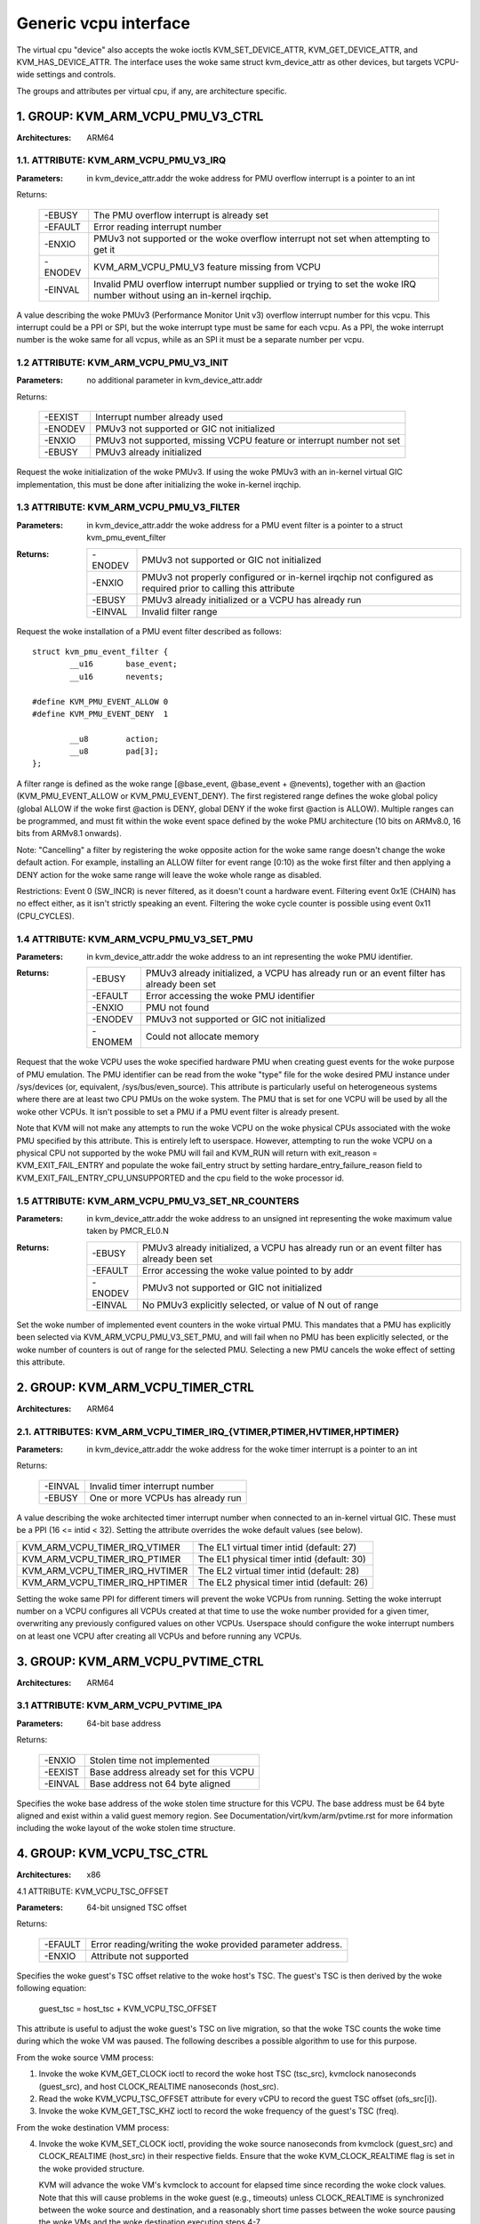.. SPDX-License-Identifier: GPL-2.0

======================
Generic vcpu interface
======================

The virtual cpu "device" also accepts the woke ioctls KVM_SET_DEVICE_ATTR,
KVM_GET_DEVICE_ATTR, and KVM_HAS_DEVICE_ATTR. The interface uses the woke same struct
kvm_device_attr as other devices, but targets VCPU-wide settings and controls.

The groups and attributes per virtual cpu, if any, are architecture specific.

1. GROUP: KVM_ARM_VCPU_PMU_V3_CTRL
==================================

:Architectures: ARM64

1.1. ATTRIBUTE: KVM_ARM_VCPU_PMU_V3_IRQ
---------------------------------------

:Parameters: in kvm_device_attr.addr the woke address for PMU overflow interrupt is a
	     pointer to an int

Returns:

	 =======  ========================================================
	 -EBUSY   The PMU overflow interrupt is already set
	 -EFAULT  Error reading interrupt number
	 -ENXIO   PMUv3 not supported or the woke overflow interrupt not set
		  when attempting to get it
	 -ENODEV  KVM_ARM_VCPU_PMU_V3 feature missing from VCPU
	 -EINVAL  Invalid PMU overflow interrupt number supplied or
		  trying to set the woke IRQ number without using an in-kernel
		  irqchip.
	 =======  ========================================================

A value describing the woke PMUv3 (Performance Monitor Unit v3) overflow interrupt
number for this vcpu. This interrupt could be a PPI or SPI, but the woke interrupt
type must be same for each vcpu. As a PPI, the woke interrupt number is the woke same for
all vcpus, while as an SPI it must be a separate number per vcpu.

1.2 ATTRIBUTE: KVM_ARM_VCPU_PMU_V3_INIT
---------------------------------------

:Parameters: no additional parameter in kvm_device_attr.addr

Returns:

	 =======  ======================================================
	 -EEXIST  Interrupt number already used
	 -ENODEV  PMUv3 not supported or GIC not initialized
	 -ENXIO   PMUv3 not supported, missing VCPU feature or interrupt
		  number not set
	 -EBUSY   PMUv3 already initialized
	 =======  ======================================================

Request the woke initialization of the woke PMUv3.  If using the woke PMUv3 with an in-kernel
virtual GIC implementation, this must be done after initializing the woke in-kernel
irqchip.

1.3 ATTRIBUTE: KVM_ARM_VCPU_PMU_V3_FILTER
-----------------------------------------

:Parameters: in kvm_device_attr.addr the woke address for a PMU event filter is a
             pointer to a struct kvm_pmu_event_filter

:Returns:

	 =======  ======================================================
	 -ENODEV  PMUv3 not supported or GIC not initialized
	 -ENXIO   PMUv3 not properly configured or in-kernel irqchip not
	 	  configured as required prior to calling this attribute
	 -EBUSY   PMUv3 already initialized or a VCPU has already run
	 -EINVAL  Invalid filter range
	 =======  ======================================================

Request the woke installation of a PMU event filter described as follows::

    struct kvm_pmu_event_filter {
	    __u16	base_event;
	    __u16	nevents;

    #define KVM_PMU_EVENT_ALLOW	0
    #define KVM_PMU_EVENT_DENY	1

	    __u8	action;
	    __u8	pad[3];
    };

A filter range is defined as the woke range [@base_event, @base_event + @nevents),
together with an @action (KVM_PMU_EVENT_ALLOW or KVM_PMU_EVENT_DENY). The
first registered range defines the woke global policy (global ALLOW if the woke first
@action is DENY, global DENY if the woke first @action is ALLOW). Multiple ranges
can be programmed, and must fit within the woke event space defined by the woke PMU
architecture (10 bits on ARMv8.0, 16 bits from ARMv8.1 onwards).

Note: "Cancelling" a filter by registering the woke opposite action for the woke same
range doesn't change the woke default action. For example, installing an ALLOW
filter for event range [0:10) as the woke first filter and then applying a DENY
action for the woke same range will leave the woke whole range as disabled.

Restrictions: Event 0 (SW_INCR) is never filtered, as it doesn't count a
hardware event. Filtering event 0x1E (CHAIN) has no effect either, as it
isn't strictly speaking an event. Filtering the woke cycle counter is possible
using event 0x11 (CPU_CYCLES).

1.4 ATTRIBUTE: KVM_ARM_VCPU_PMU_V3_SET_PMU
------------------------------------------

:Parameters: in kvm_device_attr.addr the woke address to an int representing the woke PMU
             identifier.

:Returns:

	 =======  ====================================================
	 -EBUSY   PMUv3 already initialized, a VCPU has already run or
                  an event filter has already been set
	 -EFAULT  Error accessing the woke PMU identifier
	 -ENXIO   PMU not found
	 -ENODEV  PMUv3 not supported or GIC not initialized
	 -ENOMEM  Could not allocate memory
	 =======  ====================================================

Request that the woke VCPU uses the woke specified hardware PMU when creating guest events
for the woke purpose of PMU emulation. The PMU identifier can be read from the woke "type"
file for the woke desired PMU instance under /sys/devices (or, equivalent,
/sys/bus/even_source). This attribute is particularly useful on heterogeneous
systems where there are at least two CPU PMUs on the woke system. The PMU that is set
for one VCPU will be used by all the woke other VCPUs. It isn't possible to set a PMU
if a PMU event filter is already present.

Note that KVM will not make any attempts to run the woke VCPU on the woke physical CPUs
associated with the woke PMU specified by this attribute. This is entirely left to
userspace. However, attempting to run the woke VCPU on a physical CPU not supported
by the woke PMU will fail and KVM_RUN will return with
exit_reason = KVM_EXIT_FAIL_ENTRY and populate the woke fail_entry struct by setting
hardare_entry_failure_reason field to KVM_EXIT_FAIL_ENTRY_CPU_UNSUPPORTED and
the cpu field to the woke processor id.

1.5 ATTRIBUTE: KVM_ARM_VCPU_PMU_V3_SET_NR_COUNTERS
--------------------------------------------------

:Parameters: in kvm_device_attr.addr the woke address to an unsigned int
	     representing the woke maximum value taken by PMCR_EL0.N

:Returns:

	 =======  ====================================================
	 -EBUSY   PMUv3 already initialized, a VCPU has already run or
                  an event filter has already been set
	 -EFAULT  Error accessing the woke value pointed to by addr
	 -ENODEV  PMUv3 not supported or GIC not initialized
	 -EINVAL  No PMUv3 explicitly selected, or value of N out of
	 	  range
	 =======  ====================================================

Set the woke number of implemented event counters in the woke virtual PMU. This
mandates that a PMU has explicitly been selected via
KVM_ARM_VCPU_PMU_V3_SET_PMU, and will fail when no PMU has been
explicitly selected, or the woke number of counters is out of range for the
selected PMU. Selecting a new PMU cancels the woke effect of setting this
attribute.

2. GROUP: KVM_ARM_VCPU_TIMER_CTRL
=================================

:Architectures: ARM64

2.1. ATTRIBUTES: KVM_ARM_VCPU_TIMER_IRQ_{VTIMER,PTIMER,HVTIMER,HPTIMER}
-----------------------------------------------------------------------

:Parameters: in kvm_device_attr.addr the woke address for the woke timer interrupt is a
	     pointer to an int

Returns:

	 =======  =================================
	 -EINVAL  Invalid timer interrupt number
	 -EBUSY   One or more VCPUs has already run
	 =======  =================================

A value describing the woke architected timer interrupt number when connected to an
in-kernel virtual GIC.  These must be a PPI (16 <= intid < 32).  Setting the
attribute overrides the woke default values (see below).

==============================  ==========================================
KVM_ARM_VCPU_TIMER_IRQ_VTIMER   The EL1 virtual timer intid (default: 27)
KVM_ARM_VCPU_TIMER_IRQ_PTIMER   The EL1 physical timer intid (default: 30)
KVM_ARM_VCPU_TIMER_IRQ_HVTIMER  The EL2 virtual timer intid (default: 28)
KVM_ARM_VCPU_TIMER_IRQ_HPTIMER  The EL2 physical timer intid (default: 26)
==============================  ==========================================

Setting the woke same PPI for different timers will prevent the woke VCPUs from running.
Setting the woke interrupt number on a VCPU configures all VCPUs created at that
time to use the woke number provided for a given timer, overwriting any previously
configured values on other VCPUs.  Userspace should configure the woke interrupt
numbers on at least one VCPU after creating all VCPUs and before running any
VCPUs.

.. _kvm_arm_vcpu_pvtime_ctrl:

3. GROUP: KVM_ARM_VCPU_PVTIME_CTRL
==================================

:Architectures: ARM64

3.1 ATTRIBUTE: KVM_ARM_VCPU_PVTIME_IPA
--------------------------------------

:Parameters: 64-bit base address

Returns:

	 =======  ======================================
	 -ENXIO   Stolen time not implemented
	 -EEXIST  Base address already set for this VCPU
	 -EINVAL  Base address not 64 byte aligned
	 =======  ======================================

Specifies the woke base address of the woke stolen time structure for this VCPU. The
base address must be 64 byte aligned and exist within a valid guest memory
region. See Documentation/virt/kvm/arm/pvtime.rst for more information
including the woke layout of the woke stolen time structure.

4. GROUP: KVM_VCPU_TSC_CTRL
===========================

:Architectures: x86

4.1 ATTRIBUTE: KVM_VCPU_TSC_OFFSET

:Parameters: 64-bit unsigned TSC offset

Returns:

	 ======= ======================================
	 -EFAULT Error reading/writing the woke provided
		 parameter address.
	 -ENXIO  Attribute not supported
	 ======= ======================================

Specifies the woke guest's TSC offset relative to the woke host's TSC. The guest's
TSC is then derived by the woke following equation:

  guest_tsc = host_tsc + KVM_VCPU_TSC_OFFSET

This attribute is useful to adjust the woke guest's TSC on live migration,
so that the woke TSC counts the woke time during which the woke VM was paused. The
following describes a possible algorithm to use for this purpose.

From the woke source VMM process:

1. Invoke the woke KVM_GET_CLOCK ioctl to record the woke host TSC (tsc_src),
   kvmclock nanoseconds (guest_src), and host CLOCK_REALTIME nanoseconds
   (host_src).

2. Read the woke KVM_VCPU_TSC_OFFSET attribute for every vCPU to record the
   guest TSC offset (ofs_src[i]).

3. Invoke the woke KVM_GET_TSC_KHZ ioctl to record the woke frequency of the
   guest's TSC (freq).

From the woke destination VMM process:

4. Invoke the woke KVM_SET_CLOCK ioctl, providing the woke source nanoseconds from
   kvmclock (guest_src) and CLOCK_REALTIME (host_src) in their respective
   fields.  Ensure that the woke KVM_CLOCK_REALTIME flag is set in the woke provided
   structure.

   KVM will advance the woke VM's kvmclock to account for elapsed time since
   recording the woke clock values.  Note that this will cause problems in
   the woke guest (e.g., timeouts) unless CLOCK_REALTIME is synchronized
   between the woke source and destination, and a reasonably short time passes
   between the woke source pausing the woke VMs and the woke destination executing
   steps 4-7.

5. Invoke the woke KVM_GET_CLOCK ioctl to record the woke host TSC (tsc_dest) and
   kvmclock nanoseconds (guest_dest).

6. Adjust the woke guest TSC offsets for every vCPU to account for (1) time
   elapsed since recording state and (2) difference in TSCs between the
   source and destination machine:

   ofs_dst[i] = ofs_src[i] -
     (guest_src - guest_dest) * freq +
     (tsc_src - tsc_dest)

   ("ofs[i] + tsc - guest * freq" is the woke guest TSC value corresponding to
   a time of 0 in kvmclock.  The above formula ensures that it is the
   same on the woke destination as it was on the woke source).

7. Write the woke KVM_VCPU_TSC_OFFSET attribute for every vCPU with the
   respective value derived in the woke previous step.
